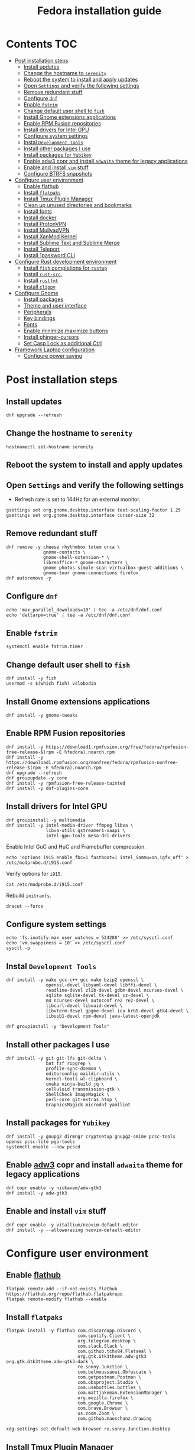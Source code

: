 #+TITLE: Fedora installation guide
#+PROPERTY: header-args :comments no :mkdirp yes :tangle no :results output

* Contents :TOC:
- [[#post-installation-steps][Post installation steps]]
  - [[#install-updates][Install updates]]
  - [[#change-the-hostname-to-serenity][Change the hostname to ~serenity~]]
  - [[#reboot-the-system-to-install-and-apply-updates][Reboot the system to install and apply updates]]
  - [[#open-settings-and-verify-the-following-settings][Open ~Settings~ and verify the following settings]]
  - [[#remove-redundant-stuff][Remove redundant stuff]]
  - [[#configure-dnf][Configure ~dnf~]]
  - [[#enable-fstrim][Enable ~fstrim~]]
  - [[#change-default-user-shell-to-fish][Change default user shell to ~fish~]]
  - [[#install-gnome-extensions-applications][Install Gnome extensions applications]]
  - [[#enable-rpm-fusion-repositories][Enable RPM Fusion repositories]]
  - [[#install-drivers-for-intel-gpu][Install drivers for Intel GPU]]
  - [[#configure-system-settings][Configure system settings]]
  - [[#instal-development-tools][Instal ~Development Tools~]]
  - [[#install-other-packages-i-use][Install other packages I use]]
  - [[#install-packages-for-yubikey][Install packages for ~Yubikey~]]
  - [[#enable-adw3-copr-and-install-adwaita-theme-for-legacy-applications][Enable adw3 copr and install ~adwaita~ theme for legacy applications]]
  - [[#enable-and-install-vim-stuff][Enable and install ~vim~ stuff]]
  - [[#configure-btrfs-snapshots][Configure BTRFS snapshots]]
- [[#configure-user-environment][Configure user environment]]
  - [[#enable-flathub][Enable flathub]]
  - [[#install-flatpaks][Install ~flatpaks~]]
  - [[#install-tmux-plugin-manager][Install Tmux Plugin Manager]]
  - [[#clean-up-unused-directories-and-bookmarks][Clean up unused directories and bookmarks]]
  - [[#install-fonts][Install fonts]]
  - [[#install-docker][Install docker]]
  - [[#install-protonvpn][Install ProtonVPN]]
  - [[#install-mullvadvpn][Install MullvadVPN]]
  - [[#install-xanmod-kernel][Install XanMod Kernel]]
  - [[#install-sublime-text-and-sublime-merge][Install Sublime Text and Sublime Merge]]
  - [[#install-teleport][Install Teleport]]
  - [[#install-1password-cli][Install 1password CLI]]
- [[#configure-rust-development-environment][Configure Rust development environment]]
  - [[#install-fish-completions-for-rustup][Install ~fish~ completions for ~rustup~]]
  - [[#install-rust-src][Install ~rust-src~.]]
  - [[#install-rustfmt][Install ~rustfmt~]]
  - [[#install-clippy][Install ~clippy~]]
- [[#configure-gnome][Configure Gnome]]
  - [[#install-packages][Install packages]]
  - [[#theme-and-user-interface][Theme and user interface]]
  - [[#peripherals][Peripherals]]
  - [[#key-bindings][Key bindings]]
  - [[#fonts][Fonts]]
  - [[#enable-minimizemaximize-buttons][Enable minimize,maximize buttons]]
  - [[#install-phinger-cursors][Install phinger-cursors]]
  - [[#set-casp-lock-as-additional-ctrl][Set Casp Lock as additional Ctrl]]
- [[#framework-laptop-configuration][Framework Laptop configuration]]
  - [[#configure-power-saving][Configure power saving]]

* Post installation steps
** Install updates

#+begin_src shell :dir /sudo::
dnf upgrade --refresh
#+end_src

** Change the hostname to ~serenity~

#+begin_src shell :dir /sudo::
hostnamectl set-hostname serenity
#+end_src

** Reboot the system to install and apply updates
** Open ~Settings~ and verify the following settings
- Refresh rate is set to 144Hz for an external monitor.

#+begin_src shell
gsettings set org.gnome.desktop.interface text-scaling-factor 1.25
gsettings set org.gnome.desktop.interface cursor-size 32
#+end_src

** Remove redundant stuff
#+begin_src shell :dir /sudo::
dnf remove -y cheese rhythmbox totem orca \
              gnome-contacts \
              gnome-shell-extension-* \
              libreoffice-* gnome-characters \
              gnome-photos simple-scan virtualbox-guest-additions \
              gnome-tour gnome-connections firefox
dnf autoremove -y
#+end_src

** Configure ~dnf~
#+begin_src shell :dir /sudo::
echo 'max_parallel_downloads=10' | tee -a /etc/dnf/dnf.conf
echo 'deltarpm=true' | tee -a /etc/dnf/dnf.conf
#+end_src

** Enable ~fstrim~
#+begin_src shell :dir /sudo::
systemctl enable fstrim.timer
#+end_src

** Change default user shell to ~fish~
#+begin_src shell :dir /sudo::
dnf install -y fish
usermod -s $(which fish) vslobodin
#+end_src

** Install Gnome extensions applications
#+begin_src shell :dir /sudo::
dnf install -y gnome-tweaks
#+end_src

** Enable RPM Fusion repositories
#+begin_src shell :dir /sudo::
dnf install -y https://download1.rpmfusion.org/free/fedora/rpmfusion-free-release-$(rpm -E %fedora).noarch.rpm
dnf install -y https://download1.rpmfusion.org/nonfree/fedora/rpmfusion-nonfree-release-$(rpm -E %fedora).noarch.rpm
dnf upgrade --refresh
dnf groupupdate -y core
dnf install -y rpmfusion-free-release-tainted
dnf install -y dnf-plugins-core
#+end_src

** Install drivers for Intel GPU
#+begin_src shell :dir /sudo::
dnf groupinstall -y multimedia
dnf install -y intel-media-driver ffmpeg libva \
               libva-utils gstreamer1-vaapi \
               intel-gpu-tools mesa-dri-drivers
#+end_src

Enable Intel GuC and HuC and Framebuffer compression.
#+begin_src shell :dir /sudo::
echo 'options i915 enable_fbc=1 fastboot=1 intel_iommu=on,igfx_off' > /etc/modprobe.d/i915.conf
#+end_src

Verify options for ~i915~.
#+begin_src shell
cat /etc/modprobe.d/i915.conf
#+end_src

Rebuild ~initramfs~.
#+begin_src shell :dir /sudo::
dracut --force
#+end_src

** Configure system settings
#+begin_src shell :dir /sudo::
echo 'fs.inotify.max_user_watches = 524288' >> /etc/sysctl.conf
echo 'vm.swappiness = 10' >> /etc/sysctl.conf
sysctl -p
#+end_src

** Instal ~Development Tools~
#+begin_src shell :dir /sudo::
dnf install -y make gcc-c++ gcc make bzip2 openssl \
               openssl-devel libyaml-devel libffi-devel \
               readline-devel zlib-devel gdbm-devel ncurses-devel \
               sqlite sqlite-devel tk-devel xz-devel \
               m4 ncurses-devel autoconf re2 re2-devel \
               libcurl-devel libuuid-devel \
               libvterm-devel gpgme-devel icu krb5-devel gtk4-devel \
               libusb1-devel rpm-devel java-latest-openjdk

dnf groupinstall -y "Development Tools"
#+end_src

** Install other packages I use
#+begin_src shell :dir /sudo::
dnf install -y git git-lfs git-delta \
               bat fzf ripgrep \
               profile-sync-daemon \
               editorconfig maildir-utils \
               kernel-tools wl-clipboard \
               cmake ninja-build jq \
               celluloid transmission-gtk \
               ShellCheck ImageMagick \
               perl-core git-extras htop \
               GraphicsMagick microdnf yamllint
#+end_src

** Install packages for ~Yubikey~
#+begin_src shell :dir /sudo::
dnf install -y gnupg2 dirmngr cryptsetup gnupg2-smime pcsc-tools opensc pcsc-lite pgp-tools
systemctl enable --now pcscd
#+end_src

** Enable [[https://github.com/lassekongo83/adw-gtk3][adw3]] copr and install ~adwaita~ theme for legacy applications
#+begin_src shell :dir /sudo::
dnf copr enable -y nickavem/adw-gtk3
dnf install -y adw-gtk3
#+end_src

** Enable and install ~vim~ stuff
#+begin_src shell :dir /sudo::
dnf copr enable -y vitallium/neovim-default-editor
dnf install -y --allowerasing neovim-default-editor
#+end_src

* Configure user environment
** Enable [[https://flatpak.org/setup/Fedora][flathub]]
#+begin_src shell :dir /sudo::
flatpak remote-add --if-not-exists flathub https://flathub.org/repo/flathub.flatpakrepo
flatpak remote-modify flathub --enable
#+end_src

** Install ~flatpaks~
#+begin_src shell
flatpak install -y flathub com.discordapp.Discord \
                           com.spotify.Client \
                           org.telegram.desktop \
                           com.slack.Slack \
                           com.github.tchx84.Flatseal \
                           org.gtk.Gtk3theme.adw-gtk3 org.gtk.Gtk3theme.adw-gtk3-dark \
                           re.sonny.Junction \
                           com.belmoussaoui.Obfuscate \
                           com.getpostman.Postman \
                           com.obsproject.Studio \
                           com.usebottles.bottles \
                           com.mattjakeman.ExtensionManager \
                           org.mozilla.firefox \
                           com.google.Chrome \
                           com.brave.Browser \
                           us.zoom.Zoom \
                           com.github.maoschanz.drawing

xdg-settings set default-web-browser re.sonny.Junction.desktop
#+end_src

** Install [[https://github.com/tmux-plugins/tpm][Tmux Plugin Manager]]
#+begin_src shell
git clone https://github.com/tmux-plugins/tpm ~/.tmux/plugins/tpm
#+end_src

** Clean up unused directories and bookmarks
#+begin_src shell
rm -rf ~/Documents ~/Music ~/Public ~/Templates ~/Desktop
echo "file:///home/vslobodin/Downloads" > ~/.config/gtk-3.0/bookmarks
#+end_src

** Install docker
#+begin_src shell :dir /sudo::
dnf config-manager -y \
    --add-repo \
    https://download.docker.com/linux/fedora/docker-ce.repo
dnf install -y docker-ce docker-ce-cli containerd.io docker-compose-plugin
#+end_src

#+begin_src shell :dir /sudo::
usermod -aG docker $USER
#+end_src

Enable and start ~systemd~ services.
#+begin_src shell :dir /sudo::
systemctl enable --now docker.service
systemctl enable --now containerd.service
#+end_src

** Install ProtonVPN
#+begin_src shell :dir /sudo::
rpm -i https://protonvpn.com/download/protonvpn-stable-release-1.0.1-1.noarch.rpm
dnf install -y protonvpn
#+end_src

** Install MullvadVPN
#+begin_src shell :dir /sudo::
dnf install -y https://mullvad.net/media/app/MullvadVPN-2022.5_x86_64.rpm
#+end_src

** Install Sublime Text and Sublime Merge
#+begin_src shell :dir /sudo::
rpm -v --import https://download.sublimetext.com/sublimehq-rpm-pub.gpg
dnf config-manager --add-repo https://download.sublimetext.com/rpm/stable/x86_64/sublime-text.repo
dnf install -y sublime-text sublime-merge
#+end_src

** Install Teleport

#+begin_src shell :dir /sudo::
dnf config-manager --add-repo https://rpm.releases.teleport.dev/teleport.repo
dnf install -y teleport
#+end_src

** Install 1password CLI

#+begin_src shell :dir /sudo::
rpm --import https://downloads.1password.com/linux/keys/1password.asc
sh -c 'echo -e "[1password]\nname=1Password Stable Channel\nbaseurl=https://downloads.1password.com/linux/rpm/stable/\$basearch\nenabled=1\ngpgcheck=1\nrepo_gpgcheck=1\ngpgkey=\"https://downloads.1password.com/linux/keys/1password.asc\"" > /etc/yum.repos.d/1password.repo'
dnf check-update -y 1password-cli
dnf install -y 1password-cli
#+end_src

* Configure Gnome
** Install packages
#+begin_src shell :dir /sudo::
dnf install -y dconf-editor \
               webp-pixbuf-loader \
               avif-pixbuf-loader \
               gthumb \
               kitty
#+end_src

Install ~gnome-shell~ with patches:
#+begin_src shell :dir /sudo::
dnf copr enable -y calcastor/gnome-patched
dnf upgrade -y --refresh
#+end_src

** Theme and user interface
#+begin_src shell
gsettings set org.gnome.desktop.interface clock-show-weekday true
gsettings set org.gnome.desktop.interface gtk-theme "adw-gtk3"
#+end_src

Set the application on the dash.
#+begin_src shell
gsettings set org.gnome.shell favorite-apps "['org.mozilla.firefox.desktop', 'emacs.desktop', 'org.gnome.Terminal.desktop', 'org.gnome.Nautilus.desktop', 'org.telegram.desktop.desktop']"
#+end_src

Resize windows with ~Super+Right Click~:
#+begin_src shell
gsettings set org.gnome.desktop.wm.preferences resize-with-right-button true
#+end_src

*** Adjust search locations
#+begin_src shell
gsettings set org.gnome.desktop.search-providers disabled "['org.gnome.clocks.desktop']"
#+end_src

*** Nautilus
Sort directories first.
#+begin_src shell
gsettings set org.gtk.Settings.FileChooser sort-directories-first true
#+end_src

** Peripherals
Enable blazingly fast keyboard repeat.
#+begin_src shell
gsettings set org.gnome.desktop.peripherals.keyboard delay 150
#+end_src

** Key bindings
#+begin_src shell :shebang "#!/bin/bash"
gsettings set org.gnome.mutter.keybindings toggle-tiled-left "['<Super>h']"
gsettings set org.gnome.mutter.keybindings toggle-tiled-right "['<Super>l']"

gsettings set org.gnome.settings-daemon.plugins.media-keys screensaver "['<Super>Return']"

gsettings set org.gnome.desktop.wm.keybindings minimize "['<Super>apostrophe']"
gsettings set org.gnome.desktop.wm.keybindings maximize "['<Super>k']"
gsettings set org.gnome.desktop.wm.keybindings unmaximize "['<Super>j']"
gsettings set org.gnome.desktop.wm.keybindings close "['<Super><Shift>q']"

END=9; for num in $(seq 1 $END); do
  gsettings set org.gnome.shell.keybindings switch-to-application-$num "[]";
  gsettings set org.gnome.desktop.wm.keybindings switch-to-workspace-$num "['<Super>$num']"
  gsettings set org.gnome.desktop.wm.keybindings move-to-workspace-$num "['<Super><Shift>$num']"
done
#+end_src

** Fonts
Trying the PopOS font configuration.
#+begin_src shell :dir /sudo::
dnf install -y 'google-roboto*'
#+end_src

#+begin_src shell
gsettings set org.gnome.desktop.interface document-font-name "Roboto Slab 11"
gsettings set org.gnome.desktop.interface font-name "Fira Sans Semi-Light 10"
gsettings set org.gnome.desktop.interface monospace-font-name "Source Code Pro 10"
gsettings set org.gnome.desktop.wm.preferences titlebar-font "Fira Sans Semi-Bold 10"
#+end_src

** Enable minimize,maximize buttons
#+begin_src shell
gsettings set org.gnome.desktop.wm.preferences button-layout 'appmenu:minimize,maximize,close'
#+end_src

** Install [[https://github.com/phisch/phinger-cursors][phinger-cursors]]
#+begin_src shell :dir /sudo::
wget -cO- https://github.com/phisch/phinger-cursors/releases/latest/download/phinger-cursors-variants.tar.bz2 | tar xfj - -C /usr/share/icons
#+end_src

And enable them.
#+begin_src shell
gsettings set org.gnome.desktop.interface cursor-theme "phinger-cursors"
#+end_src

** Set Casp Lock as additional Ctrl
#+begin_src shell
gsettings set org.gnome.desktop.input-sources xkb-options "['caps:ctrl_modifier']"
#+end_src

* Framework Laptop configuration
** Configure power saving
#+begin_src shell :dir /sudo::
grubby --update-kernel=ALL --args="nvme.noacpi=1"
grubby --update-kernel=ALL --args="mem_sleep_default=deep"
#+end_src

Enable audio power saving.
#+begin_src shell :dir /sudo::
echo 'options snd_hda_intel power_save=1' > /etc/modprobe.d/audio_powersave.conf
#+end_src

Enable Wi-Fi power saving.
#+begin_src shell :dir /sudo::
echo 'options iwlwifi power_save=1 uapsd_disable=1' > /etc/modprobe.d/iwlwifi.conf
echo 'options iwlmvm power_scheme=3' >> /etc/modprobe.d/iwlwifi.conf
#+end_src
